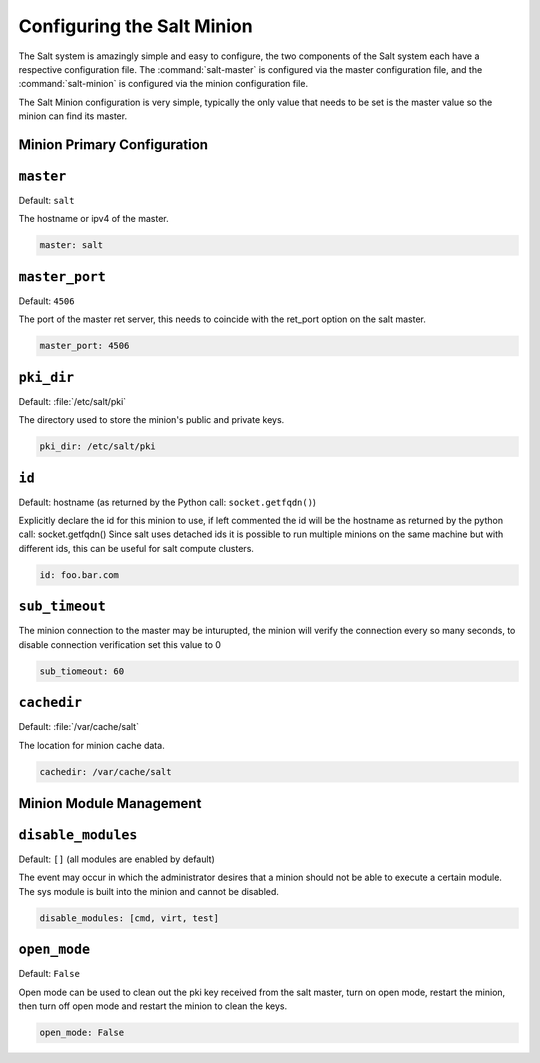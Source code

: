 ===========================
Configuring the Salt Minion
===========================

The Salt system is amazingly simple and easy to configure, the two components
of the Salt system each have a respective configuration file. The
:command:`salt-master` is configured via the master configuration file, and the
:command:`salt-minion` is configured via the minion configuration file.

.. seealso::
    :ref:`example minion configuration file <configuration-examples-minion>`

The Salt Minion configuration is very simple, typically the only value that
needs to be set is the master value so the minion can find its master.

Minion Primary Configuration
----------------------------

.. conf_minion:: master

``master``
----------

Default: ``salt``

The hostname or ipv4 of the master.

.. code-block:: yaml

    master: salt

.. conf_minion:: master_port

``master_port``
---------------

Default: ``4506``

The port of the master ret server, this needs to coincide with the ret_port
option on the salt master.

.. code-block:: yaml

    master_port: 4506

.. conf_minion:: pki_dir

``pki_dir``
-----------

Default: :file:`/etc/salt/pki`

The directory used to store the minion's public and private keys.

.. code-block:: yaml

    pki_dir: /etc/salt/pki

.. conf_minion:: hostname

``id``
------------

Default: hostname (as returned by the Python call: ``socket.getfqdn()``)

Explicitly declare the id for this minion to use, if left commented the id
will be the hostname as returned by the python call: socket.getfqdn()
Since salt uses detached ids it is possible to run multiple minions on the
same machine but with different ids, this can be useful for salt compute
clusters.

.. code-block:: yaml

    id: foo.bar.com

.. conf_master:: sub_timeout

``sub_timeout``
---------------

The minion connection to the master may be inturupted, the minion will
verify the connection every so many seconds, to disable connection
verification set this value to 0

.. code-block:: yaml

    sub_tiomeout: 60

.. conf_minion:: cachedir

``cachedir``
------------

Default: :file:`/var/cache/salt`

The location for minion cache data.

.. code-block:: yaml

    cachedir: /var/cache/salt

Minion Module Management
------------------------

.. conf_minion:: disable_modules

``disable_modules``
-------------------

Default: ``[]`` (all modules are enabled by default)

The event may occur in which the administrator desires that a minion should not
be able to execute a certain module. The sys module is built into the minion
and cannot be disabled.

.. code-block:: yaml

    disable_modules: [cmd, virt, test]

.. conf_minion:: open_mode

``open_mode``
-------------

Default: ``False``

Open mode can be used to clean out the pki key received from the salt master,
turn on open mode, restart the minion, then turn off open mode and restart the
minion to clean the keys.

.. code-block:: yaml

    open_mode: False
